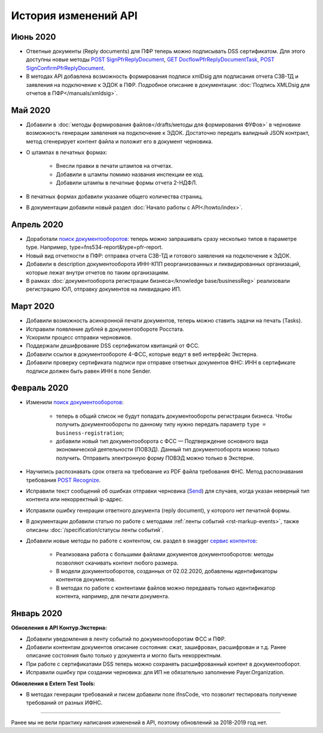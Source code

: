 .. _`поиск документооборотов`: https://developer.testkontur.ru/doc/extern/method?type=get&path=%2Fv1%2F%7BaccountId%7D%2Fdocflows
.. _`POST Recognize`: https://developer.testkontur.ru/doc/extern/method?type=post&path=%2Fv1%2F%7BaccountId%7D%2Fdocflows%2F%7BdocflowId%7D%2Fdocuments%2F%7BdocumentId%7D%2Frecognize
.. _`Send`: https://developer.testkontur.ru/doc/extern/method?type=post&path=%2Fv1%2F%7BaccountId%7D%2Fdrafts%2F%7BdraftId%7D%2Fsend
.. _`сервис контентов`: https://developer.testkontur.ru/doc/extern/method?type=post&path=%2Fv1%2F%7BaccountId%7D%2Fcontents
.. _`POST SignPfrReplyDocument`: https://developer.testkontur.ru/doc/extern/method?type=post&path=%2Fv1%2F%7BaccountId%7D%2Fdocflows%2F%7BdocflowId%7D%2Fdocuments%2F%7BdocumentId%7D%2Fpfr-replies%2F%7BreplyId%7D%2Fcloud-sign
.. _`GET DocflowPfrReplyDocumentTask`: https://developer.testkontur.ru/doc/extern/method?type=get&path=%2Fv1%2F%7BaccountId%7D%2Fdocflows%2F%7BdocflowId%7D%2Fdocuments%2F%7BdocumentId%7D%2Fpfr-replies%2F%7BreplyId%7D%2Ftasks%2F%7BapiTaskId%7D
.. _`POST SignConfirmPfrReplyDocument`: https://developer.testkontur.ru/doc/extern/method?type=post&path=%2Fv1%2F%7BaccountId%7D%2Fdocflows%2F%7BdocflowId%7D%2Fdocuments%2F%7BdocumentId%7D%2Fpfr-replies%2F%7BreplyId%7D%2Fcloud-sign-confirm

История изменений API
=====================

Июнь 2020
---------

* Ответные документы (Reply documents) для ПФР теперь можно подписывать DSS сертификатом. Для этого доступны новые методы `POST SignPfrReplyDocument`_, `GET DocflowPfrReplyDocumentTask`_, `POST SignConfirmPfrReplyDocument`_.
* В методах API добавлена возможность формирования подписи xmlDsig для подписания отчета СЗВ-ТД и заявления на подключение к ЭДОК в ПФР. Подробное описание в документации: :doc:`Подпись XMLDsig для отчетов в ПФР</manuals/xmldsig>`.

Май 2020
--------

* Добавили в :doc:`методы формирования файлов</drafts/методы для формирования ФУФов>` в черновике возможность генерации заявления на подключение к ЭДОК. Достаточно передать валидный JSON контракт, метод сгенерирует контент файла и положит его в документ черновика.
* О штампах в печатных формах:

    * Внесли правки в печати штампов на отчетах. 
    * Добавили в штампы помимо названия инспекции ее код.
    * Добавили штампы в печатные формы отчета 2-НДФЛ.

* В печатных формах добавили указание общего количества страниц.
* В документации добавили новый раздел :doc:`Начало работы с API</howto/index>`.

Апрель 2020
-----------

* Доработали `поиск документооборотов`_: теперь можно запрашивать сразу несколько типов в параметре type. Например, type=fns534-report&type=pfr-report.
* Новый вид отчетности в ПФР: отправка отчета СЗВ-ТД и готового заявления на подключение к ЭДОК.
* Добавили в description документооборота ИНН-КПП реорганизованных и ликвидированных организаций, которые лежат внутри отчетов по таким организациям.
* В рамках :doc:`документооборота регистрации бизнеса</knowledge base/businessReg>` реализовали регистрацию ЮЛ, отправку документов на ликвидацию ИП.

Март 2020
---------

* Добавили возможность асинхронной печати документов, теперь можно ставить задачи на печать (Tasks).
* Исправили появление дублей в документообороте Росстата.
* Ускорили процесс отправки черновиков.
* Поддержали дешифрование DSS сертификатом квитанций от ФСС.
* Добавили ссылки в документообороте 4-ФСС, которые ведут в веб интерфейс Экстерна.
* Добавили проверку сертификата подписи при отправке ответных документов ФНС: ИНН в сертификате подписи должен быть равен ИНН в поле Sender. 

Февраль 2020
------------

* Изменили `поиск документооборотов`_:

    * теперь в общий список не будут попадать документообороты регистрации бизнеса. Чтобы получить документообороты по данному типу нужно передать параметр ``type = business-registration``;
    * добавили новый тип документооборота с ФСС — Подтверждение основного вида экономической деятельности (ПОВЭД). Данный тип документооборота можно только получить. Отправить электронную форму ПОВЭД можно только в Экстерне. 

* Научились распознавать срок ответа на требование из PDF файла требования ФНС. Метод распознавания требования `POST Recognize`_.
* Исправили текст сообщений об ошибках отправки черновика (`Send`_) для случаев, когда указан неверный тип контента или некорректный ip-адрес.
* Исправили ошибку генерации ответного документа (reply document), у которого нет печатной формы.
* В документации добавили статью по работе с методами :ref:`ленты событий <rst-markup-events>`, также описаны :doc:`/specification/статусы ленты событий`.
* Добавили новые методы по работе с контентом, см. раздел в swagger `сервис контентов`_:
    
    * Реализована работа с большими файлами документов документооборотов: методы позволяют скачивать контент любого размера. 
    * В модели документооборотов, созданных от 02.02.2020, добавлены идентификаторы контентов документов.
    * В методах по работе с контентами файлов можно передавать только идентификатор контента, например, для печати документа.

Январь 2020
-----------

**Обновления в API Контур.Экстерна:**

* Добавили уведомления в ленту событий по документооборотам ФСС и ПФР.
* Добавили контентам документов описание состояния: сжат, зашифрован, расшифрован и т.д. Ранее описание состояния было только у документа и могло быть некорректным.
* При работе с сертификатами DSS теперь можно сохранять расшифрованный контент в документооборот. 
* Исправили ошибку при создании черновика: для ИП не обязательно заполнение Payer.Organization.

**Обновления в Extern Test Tools:**

* В методах генерации требований и писем добавили поле ifnsCode, что позволит тестировать получение требований от разных ИФНС. 

______

Ранее мы не вели практику написания изменений в API, поэтому обновлений за 2018-2019 год нет. 
